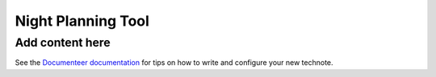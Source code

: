 ###################
Night Planning Tool
###################

.. abstract::

   This technote describes the design of an integrated night planning tool. This is a tools that allows our team to collect a group of Jira tickets that describes a set of tests, allows us to organize these into a coherent list of tests to execute, that can later be loaded and executed at the summit.

Add content here
================

See the `Documenteer documentation <https://documenteer.lsst.io/technotes/index.html>`_ for tips on how to write and configure your new technote.
